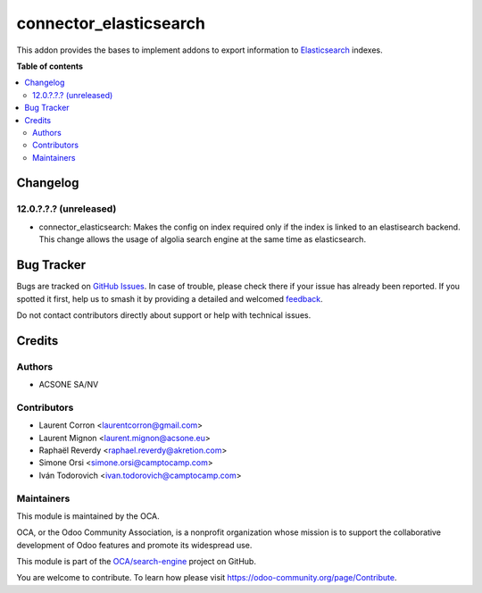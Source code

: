=======================
connector_elasticsearch
=======================

.. 
   !!!!!!!!!!!!!!!!!!!!!!!!!!!!!!!!!!!!!!!!!!!!!!!!!!!!
   !! This file is generated by oca-gen-addon-readme !!
   !! changes will be overwritten.                   !!
   !!!!!!!!!!!!!!!!!!!!!!!!!!!!!!!!!!!!!!!!!!!!!!!!!!!!
   !! source digest: sha256:20604c9f9b1673a5f304a445ec136b3ff67bf6574435de6610836b6f4b2763cd
   !!!!!!!!!!!!!!!!!!!!!!!!!!!!!!!!!!!!!!!!!!!!!!!!!!!!

.. |badge1| image:: https://img.shields.io/badge/maturity-Beta-yellow.png
    :target: https://odoo-community.org/page/development-status
    :alt: Beta
.. |badge2| image:: https://img.shields.io/badge/licence-AGPL--3-blue.png
    :target: http://www.gnu.org/licenses/agpl-3.0-standalone.html
    :alt: License: AGPL-3
.. |badge3| image:: https://img.shields.io/badge/github-OCA%2Fsearch--engine-lightgray.png?logo=github
    :target: https://github.com/OCA/search-engine/tree/16.0/connector_elasticsearch
    :alt: OCA/search-engine
.. |badge4| image:: https://img.shields.io/badge/weblate-Translate%20me-F47D42.png
    :target: https://translation.odoo-community.org/projects/search-engine-16-0/search-engine-16-0-connector_elasticsearch
    :alt: Translate me on Weblate
.. |badge5| image:: https://img.shields.io/badge/runboat-Try%20me-875A7B.png
    :target: https://runboat.odoo-community.org/builds?repo=OCA/search-engine&target_branch=16.0
    :alt: Try me on Runboat

|badge1| |badge2| |badge3| |badge4| |badge5|

This addon provides the bases to implement addons to export information to
Elasticsearch_ indexes.

.. _Elasticsearch: https://www.elastic.co/

**Table of contents**

.. contents::
   :local:

Changelog
=========

12.0.?.?.? (unreleased)
~~~~~~~~~~~~~~~~~~~~~~~

* connector_elasticsearch: Makes the config on index required only if the
  index is linked to an elastisearch backend. This change allows the usage
  of algolia search engine at the same time as elasticsearch.

Bug Tracker
===========

Bugs are tracked on `GitHub Issues <https://github.com/OCA/search-engine/issues>`_.
In case of trouble, please check there if your issue has already been reported.
If you spotted it first, help us to smash it by providing a detailed and welcomed
`feedback <https://github.com/OCA/search-engine/issues/new?body=module:%20connector_elasticsearch%0Aversion:%2016.0%0A%0A**Steps%20to%20reproduce**%0A-%20...%0A%0A**Current%20behavior**%0A%0A**Expected%20behavior**>`_.

Do not contact contributors directly about support or help with technical issues.

Credits
=======

Authors
~~~~~~~

* ACSONE SA/NV

Contributors
~~~~~~~~~~~~

* Laurent Corron <laurentcorron@gmail.com>
* Laurent Mignon <laurent.mignon@acsone.eu>
* Raphaël Reverdy <raphael.reverdy@akretion.com>
* Simone Orsi <simone.orsi@camptocamp.com>
* Iván Todorovich <ivan.todorovich@camptocamp.com>

Maintainers
~~~~~~~~~~~

This module is maintained by the OCA.

.. image:: https://odoo-community.org/logo.png
   :alt: Odoo Community Association
   :target: https://odoo-community.org

OCA, or the Odoo Community Association, is a nonprofit organization whose
mission is to support the collaborative development of Odoo features and
promote its widespread use.

This module is part of the `OCA/search-engine <https://github.com/OCA/search-engine/tree/16.0/connector_elasticsearch>`_ project on GitHub.

You are welcome to contribute. To learn how please visit https://odoo-community.org/page/Contribute.
